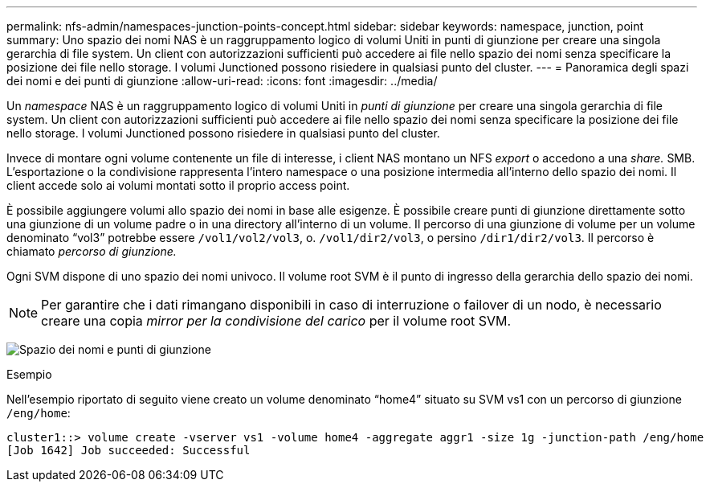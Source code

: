 ---
permalink: nfs-admin/namespaces-junction-points-concept.html 
sidebar: sidebar 
keywords: namespace, junction, point 
summary: Uno spazio dei nomi NAS è un raggruppamento logico di volumi Uniti in punti di giunzione per creare una singola gerarchia di file system. Un client con autorizzazioni sufficienti può accedere ai file nello spazio dei nomi senza specificare la posizione dei file nello storage. I volumi Junctioned possono risiedere in qualsiasi punto del cluster. 
---
= Panoramica degli spazi dei nomi e dei punti di giunzione
:allow-uri-read: 
:icons: font
:imagesdir: ../media/


[role="lead"]
Un _namespace_ NAS è un raggruppamento logico di volumi Uniti in _punti di giunzione_ per creare una singola gerarchia di file system. Un client con autorizzazioni sufficienti può accedere ai file nello spazio dei nomi senza specificare la posizione dei file nello storage. I volumi Junctioned possono risiedere in qualsiasi punto del cluster.

Invece di montare ogni volume contenente un file di interesse, i client NAS montano un NFS _export_ o accedono a una _share._ SMB. L'esportazione o la condivisione rappresenta l'intero namespace o una posizione intermedia all'interno dello spazio dei nomi. Il client accede solo ai volumi montati sotto il proprio access point.

È possibile aggiungere volumi allo spazio dei nomi in base alle esigenze. È possibile creare punti di giunzione direttamente sotto una giunzione di un volume padre o in una directory all'interno di un volume. Il percorso di una giunzione di volume per un volume denominato "`vol3`" potrebbe essere `/vol1/vol2/vol3`, o. `/vol1/dir2/vol3`, o persino `/dir1/dir2/vol3`. Il percorso è chiamato _percorso di giunzione._

Ogni SVM dispone di uno spazio dei nomi univoco. Il volume root SVM è il punto di ingresso della gerarchia dello spazio dei nomi.

[NOTE]
====
Per garantire che i dati rimangano disponibili in caso di interruzione o failover di un nodo, è necessario creare una copia _mirror per la condivisione del carico_ per il volume root SVM.

====
image:namespace-nfs-admin.gif["Spazio dei nomi e punti di giunzione"]

.Esempio
Nell'esempio riportato di seguito viene creato un volume denominato "`home4`" situato su SVM vs1 con un percorso di giunzione `/eng/home`:

[listing]
----
cluster1::> volume create -vserver vs1 -volume home4 -aggregate aggr1 -size 1g -junction-path /eng/home
[Job 1642] Job succeeded: Successful
----
